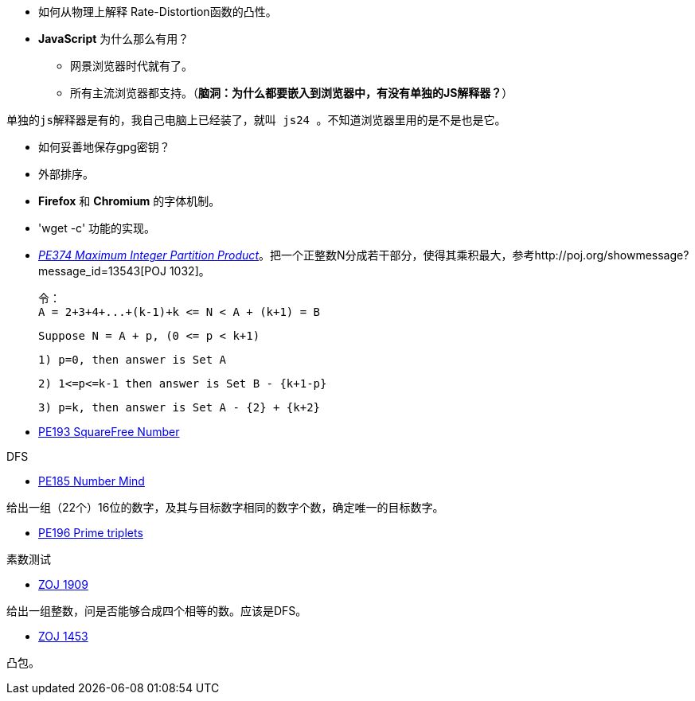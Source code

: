 * 如何从物理上解释 Rate-Distortion函数的凸性。

* **JavaScript** 为什么那么有用？
	** 网景浏览器时代就有了。
	** 所有主流浏览器都支持。（**脑洞：为什么都要嵌入到浏览器中，有没有单独的JS解释器？**）


-------
单独的js解释器是有的，我自己电脑上已经装了，就叫 js24 。不知道浏览器里用的是不是也是它。
-------

* 如何妥善地保存gpg密钥？

* 外部排序。

* **Firefox** 和 **Chromium** 的字体机制。

* 'wget -c' 功能的实现。

* https://projecteuler.net/problem=374[_PE374 Maximum Integer Partition Product_]。把一个正整数N分成若干部分，使得其乘积最大，参考http://poj.org/showmessage?message_id=13543[POJ 1032]。

	令：
	A = 2+3+4+...+(k-1)+k <= N < A + (k+1) = B
	
	Suppose N = A + p, (0 <= p < k+1)
	
	1) p=0, then answer is Set A
	
	2) 1<=p<=k-1 then answer is Set B - {k+1-p}
	
	3) p=k, then answer is Set A - {2} + {k+2}

* https://projecteuler.net/problem=193[PE193 SquareFree Number]

DFS

* https://projecteuler.net/problem=185[PE185 Number Mind]

给出一组（22个）16位的数字，及其与目标数字相同的数字个数，确定唯一的目标数字。

* https://projecteuler.net/problem=196[PE196 Prime triplets]

素数测试

* http://acm.zju.edu.cn/onlinejudge/showProblem.do?problemCode=1909[ZOJ 1909]

给出一组整数，问是否能够合成四个相等的数。应该是DFS。

* http://acm.zju.edu.cn/onlinejudge/showProblem.do?problemCode=1453[ZOJ 1453]

凸包。
